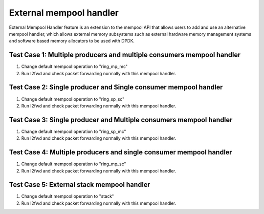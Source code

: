 .. Copyright (c) <2016>, Intel Corporation
      All rights reserved.

   Redistribution and use in source and binary forms, with or without
   modification, are permitted provided that the following conditions
   are met:

   - Redistributions of source code must retain the above copyright
     notice, this list of conditions and the following disclaimer.

   - Redistributions in binary form must reproduce the above copyright
     notice, this list of conditions and the following disclaimer in
     the documentation and/or other materials provided with the
     distribution.

   - Neither the name of Intel Corporation nor the names of its
     contributors may be used to endorse or promote products derived
     from this software without specific prior written permission.

   THIS SOFTWARE IS PROVIDED BY THE COPYRIGHT HOLDERS AND CONTRIBUTORS
   "AS IS" AND ANY EXPRESS OR IMPLIED WARRANTIES, INCLUDING, BUT NOT
   LIMITED TO, THE IMPLIED WARRANTIES OF MERCHANTABILITY AND FITNESS
   FOR A PARTICULAR PURPOSE ARE DISCLAIMED. IN NO EVENT SHALL THE
   COPYRIGHT OWNER OR CONTRIBUTORS BE LIABLE FOR ANY DIRECT, INDIRECT,
   INCIDENTAL, SPECIAL, EXEMPLARY, OR CONSEQUENTIAL DAMAGES
   (INCLUDING, BUT NOT LIMITED TO, PROCUREMENT OF SUBSTITUTE GOODS OR
   SERVICES; LOSS OF USE, DATA, OR PROFITS; OR BUSINESS INTERRUPTION)
   HOWEVER CAUSED AND ON ANY THEORY OF LIABILITY, WHETHER IN CONTRACT,
   STRICT LIABILITY, OR TORT (INCLUDING NEGLIGENCE OR OTHERWISE)
   ARISING IN ANY WAY OUT OF THE USE OF THIS SOFTWARE, EVEN IF ADVISED
   OF THE POSSIBILITY OF SUCH DAMAGE.

========================
External mempool handler
========================

External Mempool Handler feature is an extension to the mempool API that
allows users to add and use an alternative mempool handler, which allows
external memory subsystems such as external hardware memory management
systems and software based memory allocators to be used with DPDK.

Test Case 1: Multiple producers and multiple consumers mempool handler
======================================================================
1. Change default mempool operation to "ring_mp_mc"
2. Run l2fwd and check packet forwarding normally with this mempool handler.

Test Case 2: Single producer and Single consumer mempool handler
================================================================
1. Change default mempool operation to "ring_sp_sc"
2. Run l2fwd and check packet forwarding normally with this mempool handler.

Test Case 3: Single producer and Multiple consumers mempool handler
===================================================================
1. Change default mempool operation to "ring_sp_mc"
2. Run l2fwd and check packet forwarding normally with this mempool handler.

Test Case 4: Multiple producers and single consumer mempool handler
===================================================================
1. Change default mempool operation to "ring_mp_sc"
2. Run l2fwd and check packet forwarding normally with this mempool handler.

Test Case 5: External stack mempool handler
===========================================
1. Change default mempool operation to "stack"
2. Run l2fwd and check packet forwarding normally with this mempool handler.


